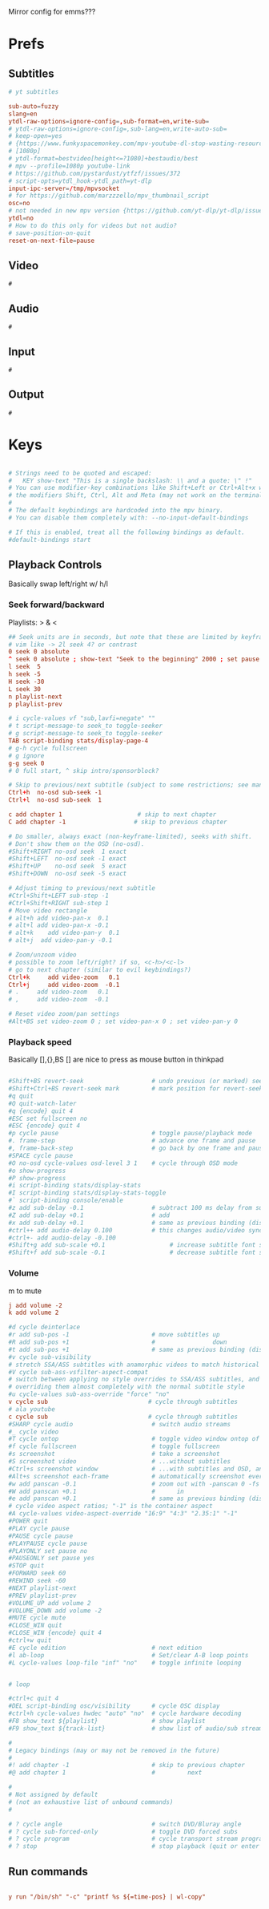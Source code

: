 #+startup: content
Mirror config for emms???

* Prefs
:PROPERTIES:
:header-args: :tangle  ~/.config/mpv/mpv.conf
:END:
** Subtitles
#+begin_src conf
# yt subtitles

sub-auto=fuzzy
slang=en
ytdl-raw-options=ignore-config=,sub-format=en,write-sub=
# ytdl-raw-options=ignore-config=,sub-lang=en,write-auto-sub=
# keep-open=yes
# {https://www.funkyspacemonkey.com/mpv-youtube-dl-stop-wasting-resources}
# [1080p] 
# ytdl-format=bestvideo[height<=?1080]+bestaudio/best
# mpv --profile=1080p youtube-link
# https://github.com/pystardust/ytfzf/issues/372
# script-opts=ytdl_hook-ytdl_path=yt-dlp
input-ipc-server=/tmp/mpvsocket
# for https://github.com/marzzzello/mpv_thumbnail_script
osc=no
# not needed in new mpv version {https://github.com/yt-dlp/yt-dlp/issues/6496}
ytdl=no
# How to do this only for videos but not audio?
# save-position-on-quit
reset-on-next-file=pause
#+end_src

** Video
#+begin_src mpv :tangle (concat (getenv "XDG_CONFIG_HOME") "/mpv/mpv.conf")
#
#+end_src

** Audio
#+begin_src mpv :tangle (concat (getenv "XDG_CONFIG_HOME") "/mpv/mpv.conf")
  #
#+end_src

** Input
#+begin_src mpv :tangle (concat (getenv "XDG_CONFIG_HOME") "/mpv/mpv.conf")
  #
#+end_src

** Output
#+begin_src mpv :tangle (concat (getenv "XDG_CONFIG_HOME") "/mpv/mpv.conf")
  #
#+end_src

* Keys
:PROPERTIES:
:header-args: :tangle (concat (getenv "XDG_CONFIG_HOME") "/mpv/input.conf")
:END:
#+begin_src conf

# Strings need to be quoted and escaped:
#   KEY show-text "This is a single backslash: \\ and a quote: \" !"
# You can use modifier-key combinations like Shift+Left or Ctrl+Alt+x with
# the modifiers Shift, Ctrl, Alt and Meta (may not work on the terminal).
#
# The default keybindings are hardcoded into the mpv binary.
# You can disable them completely with: --no-input-default-bindings

# If this is enabled, treat all the following bindings as default.
#default-bindings start

#+end_src

** Playback Controls

Basically swap left/right w/ h/l 
*** Seek forward/backward
Playlists: > & <
#+begin_src conf
## Seek units are in seconds, but note that these are limited by keyframes
# vim like -> 2l seek 4? or contrast
0 seek 0 absolute
^ seek 0 absolute ; show-text "Seek to the beginning" 2000 ; set pause no
l seek  5
h seek -5
H seek -30
L seek 30
n playlist-next
p playlist-prev

# i cycle-values vf "sub,lavfi=negate" ""
# t script-message-to seek_to toggle-seeker
# g script-message-to seek_to toggle-seeker
TAB script-binding stats/display-page-4
# g-h cycle fullscreen
# g ignore
g-g seek 0
# 0 full start, ^ skip intro/sponsorblock?

# Skip to previous/next subtitle (subject to some restrictions; see manpage)
Ctrl+h  no-osd sub-seek -1
Ctrl+l  no-osd sub-seek  1

c add chapter 1                     # skip to next chapter
C add chapter -1                   # skip to previous chapter
#+end_src

#+begin_src conf
# Do smaller, always exact (non-keyframe-limited), seeks with shift.
# Don't show them on the OSD (no-osd).
#Shift+RIGHT no-osd seek  1 exact
#Shift+LEFT  no-osd seek -1 exact
#Shift+UP    no-osd seek  5 exact
#Shift+DOWN  no-osd seek -5 exact

# Adjust timing to previous/next subtitle
#Ctrl+Shift+LEFT sub-step -1
#Ctrl+Shift+RIGHT sub-step 1
# Move video rectangle
# alt+h add video-pan-x  0.1
# alt+l add video-pan-x -0.1
# alt+k    add video-pan-y  0.1
# alt+j  add video-pan-y -0.1

# Zoom/unzoom video
# possible to zoom left/right? if so, <c-h>/<c-l>
# go to next chapter (similar to evil keybindings?)
Ctrl+k     add video-zoom   0.1
Ctrl+j     add video-zoom  -0.1
# .     add video-zoom   0.1
# ,     add video-zoom  -0.1

# Reset video zoom/pan settings
#Alt+BS set video-zoom 0 ; set video-pan-x 0 ; set video-pan-y 0

#+end_src

*** Playback speed
Basically [],{},BS
[] are nice to press as mouse button in thinkpad

#+begin_src conf

#Shift+BS revert-seek                   # undo previous (or marked) seek
#Shift+Ctrl+BS revert-seek mark         # mark position for revert-seek
#q quit
#Q quit-watch-later
#q {encode} quit 4
#ESC set fullscreen no
#ESC {encode} quit 4
#p cycle pause                          # toggle pause/playback mode
#. frame-step                           # advance one frame and pause
#, frame-back-step                      # go back by one frame and pause
#SPACE cycle pause
#O no-osd cycle-values osd-level 3 1    # cycle through OSD mode
#o show-progress
#P show-progress
#i script-binding stats/display-stats
#I script-binding stats/display-stats-toggle
#` script-binding console/enable
#z add sub-delay -0.1                   # subtract 100 ms delay from subs
#Z add sub-delay +0.1                   # add
#x add sub-delay +0.1                   # same as previous binding (discouraged)
#ctrl++ add audio-delay 0.100           # this changes audio/video sync
#ctrl+- add audio-delay -0.100
#Shift+g add sub-scale +0.1                  # increase subtitle font size
#Shift+f add sub-scale -0.1                  # decrease subtitle font size
#+end_src

*** Volume
m to mute
#+begin_src conf
j add volume -2
k add volume 2
#+end_src

#+begin_src conf
#d cycle deinterlace
#r add sub-pos -1                       # move subtitles up
#R add sub-pos +1                       #                down
#t add sub-pos +1                       # same as previous binding (discouraged)
#v cycle sub-visibility
# stretch SSA/ASS subtitles with anamorphic videos to match historical
#V cycle sub-ass-vsfilter-aspect-compat
# switch between applying no style overrides to SSA/ASS subtitles, and
# overriding them almost completely with the normal subtitle style
#u cycle-values sub-ass-override "force" "no"
v cycle sub                            # cycle through subtitles
# ala youtube
c cycle sub                            # cycle through subtitles
#SHARP cycle audio                      # switch audio streams
#_ cycle video
#T cycle ontop                          # toggle video window ontop of other windows
#f cycle fullscreen                     # toggle fullscreen
#s screenshot                           # take a screenshot
#S screenshot video                     # ...without subtitles
#Ctrl+s screenshot window               # ...with subtitles and OSD, and scaled
#Alt+s screenshot each-frame            # automatically screenshot every frame
#w add panscan -0.1                     # zoom out with -panscan 0 -fs
#W add panscan +0.1                     #      in
#e add panscan +0.1                     # same as previous binding (discouraged)
# cycle video aspect ratios; "-1" is the container aspect
#A cycle-values video-aspect-override "16:9" "4:3" "2.35:1" "-1"
#POWER quit
#PLAY cycle pause
#PAUSE cycle pause
#PLAYPAUSE cycle pause
#PLAYONLY set pause no
#PAUSEONLY set pause yes
#STOP quit
#FORWARD seek 60
#REWIND seek -60
#NEXT playlist-next
#PREV playlist-prev
#VOLUME_UP add volume 2
#VOLUME_DOWN add volume -2
#MUTE cycle mute
#CLOSE_WIN quit
#CLOSE_WIN {encode} quit 4
#ctrl+w quit
#E cycle edition                        # next edition
#l ab-loop                              # Set/clear A-B loop points
#L cycle-values loop-file "inf" "no"    # toggle infinite looping


# loop

#ctrl+c quit 4
#DEL script-binding osc/visibility      # cycle OSC display
#ctrl+h cycle-values hwdec "auto" "no"  # cycle hardware decoding
#F8 show_text ${playlist}               # show playlist
#F9 show_text ${track-list}             # show list of audio/sub streams

#
# Legacy bindings (may or may not be removed in the future)
#
#! add chapter -1                       # skip to previous chapter
#@ add chapter 1                        #         next

#
# Not assigned by default
# (not an exhaustive list of unbound commands)
#

# ? cycle angle                         # switch DVD/Bluray angle
# ? cycle sub-forced-only               # toggle DVD forced subs
# ? cycle program                       # cycle transport stream programs
# ? stop                                # stop playback (quit or enter idle mode)
 #+end_src

** Run commands
#+begin_src conf

y run "/bin/sh" "-c" "printf %s ${=time-pos} | wl-copy"
#+end_src
